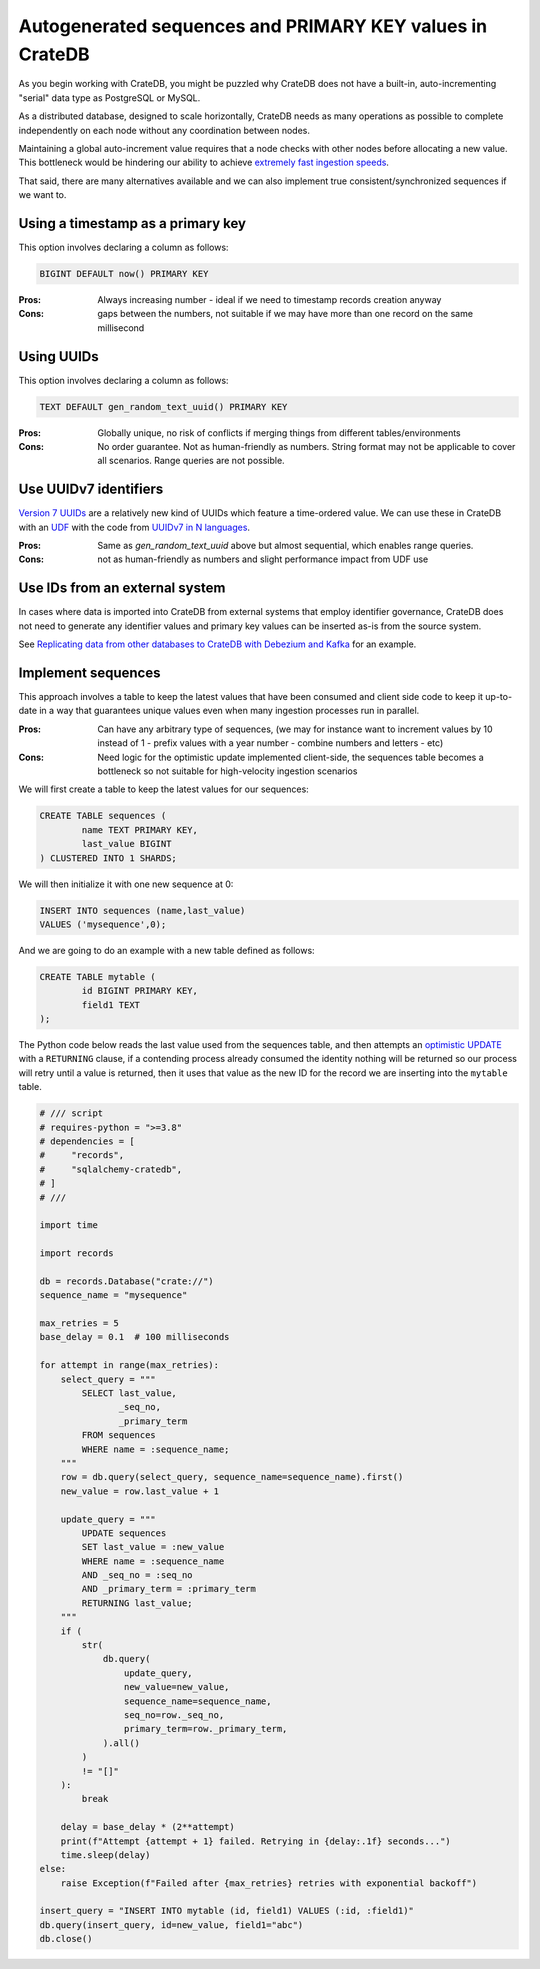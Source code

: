.. _autogenerated_sequences_performance:

###########################################################
 Autogenerated sequences and PRIMARY KEY values in CrateDB
###########################################################

As you begin working with CrateDB, you might be puzzled why CrateDB does not
have a built-in, auto-incrementing "serial" data type as PostgreSQL or MySQL.

As a distributed database, designed to scale horizontally, CrateDB needs as many
operations as possible to complete independently on each node without any
coordination between nodes.

Maintaining a global auto-increment value requires that a node checks with other
nodes before allocating a new value. This bottleneck would be hindering our
ability to achieve `extremely fast ingestion speeds`_.

That said, there are many alternatives available and we can also implement true
consistent/synchronized sequences if we want to.

************************************
 Using a timestamp as a primary key
************************************

This option involves declaring a column as follows:

.. code:: psql

   BIGINT DEFAULT now() PRIMARY KEY

:Pros:
   Always increasing number - ideal if we need to timestamp records creation
   anyway

:Cons:
   gaps between the numbers, not suitable if we may have more than one record on
   the same millisecond

*************
 Using UUIDs
*************

This option involves declaring a column as follows:

.. code:: psql

   TEXT DEFAULT gen_random_text_uuid() PRIMARY KEY

:Pros:
   Globally unique, no risk of conflicts if merging things from different
   tables/environments

:Cons:
   No order guarantee. Not as human-friendly as numbers. String format may not
   be applicable to cover all scenarios. Range queries are not possible.

************************
 Use UUIDv7 identifiers
************************

`Version 7 UUIDs`_ are a relatively new kind of UUIDs which feature a
time-ordered value. We can use these in CrateDB with an UDF_ with the code from
`UUIDv7 in N languages`_.

:Pros:
   Same as `gen_random_text_uuid` above but almost sequential, which enables
   range queries.

:Cons:
   not as human-friendly as numbers and slight performance impact from UDF use

*********************************
 Use IDs from an external system
*********************************

In cases where data is imported into CrateDB from external systems that employ
identifier governance, CrateDB does not need to generate any identifier values
and primary key values can be inserted as-is from the source system.

See `Replicating data from other databases to CrateDB with Debezium and Kafka`_
for an example.

*********************
 Implement sequences
*********************

This approach involves a table to keep the latest values that have been consumed
and client side code to keep it up-to-date in a way that guarantees unique
values even when many ingestion processes run in parallel.

:Pros:
   Can have any arbitrary type of sequences, (we may for instance want to
   increment values by 10 instead of 1 - prefix values with a year number -
   combine numbers and letters - etc)

:Cons:
   Need logic for the optimistic update implemented client-side, the sequences
   table becomes a bottleneck so not suitable for high-velocity ingestion
   scenarios

We will first create a table to keep the latest values for our sequences:

.. code:: psql

   CREATE TABLE sequences (
           name TEXT PRIMARY KEY,
           last_value BIGINT
   ) CLUSTERED INTO 1 SHARDS;

We will then initialize it with one new sequence at 0:

.. code:: psql

   INSERT INTO sequences (name,last_value)
   VALUES ('mysequence',0);

And we are going to do an example with a new table defined as follows:

.. code:: psql

   CREATE TABLE mytable (
           id BIGINT PRIMARY KEY,
           field1 TEXT
   );

The Python code below reads the last value used from the sequences table, and
then attempts an `optimistic UPDATE`_ with a ``RETURNING`` clause, if a
contending process already consumed the identity nothing will be returned so our
process will retry until a value is returned, then it uses that value as the new
ID for the record we are inserting into the ``mytable`` table.

.. code:: python

    # /// script
    # requires-python = ">=3.8"
    # dependencies = [
    #     "records",
    #     "sqlalchemy-cratedb",
    # ]
    # ///

    import time

    import records

    db = records.Database("crate://")
    sequence_name = "mysequence"

    max_retries = 5
    base_delay = 0.1  # 100 milliseconds

    for attempt in range(max_retries):
        select_query = """
            SELECT last_value,
                   _seq_no,
                   _primary_term
            FROM sequences
            WHERE name = :sequence_name;
        """
        row = db.query(select_query, sequence_name=sequence_name).first()
        new_value = row.last_value + 1

        update_query = """
            UPDATE sequences
            SET last_value = :new_value
            WHERE name = :sequence_name
            AND _seq_no = :seq_no
            AND _primary_term = :primary_term
            RETURNING last_value;
        """
        if (
            str(
                db.query(
                    update_query,
                    new_value=new_value,
                    sequence_name=sequence_name,
                    seq_no=row._seq_no,
                    primary_term=row._primary_term,
                ).all()
            )
            != "[]"
        ):
            break

        delay = base_delay * (2**attempt)
        print(f"Attempt {attempt + 1} failed. Retrying in {delay:.1f} seconds...")
        time.sleep(delay)
    else:
        raise Exception(f"Failed after {max_retries} retries with exponential backoff")

    insert_query = "INSERT INTO mytable (id, field1) VALUES (:id, :field1)"
    db.query(insert_query, id=new_value, field1="abc")
    db.close()

.. _extremely fast ingestion speeds: https://cratedb.com/blog/how-we-scaled-ingestion-to-one-million-rows-per-second

.. _optimistic update: https://cratedb.com/docs/crate/reference/en/latest/general/occ.html#optimistic-update

.. _replicating data from other databases to cratedb with debezium and kafka: https://cratedb.com/blog/replicating-data-from-other-databases-to-cratedb-with-debezium-and-kafka

.. _udf: https://cratedb.com/docs/crate/reference/en/latest/general/user-defined-functions.html

.. _uuidv7 in n languages: https://github.com/nalgeon/uuidv7/blob/main/src/uuidv7.cratedb

.. _version 7 uuids: https://datatracker.ietf.org/doc/html/rfc9562#name-uuid-version-7
